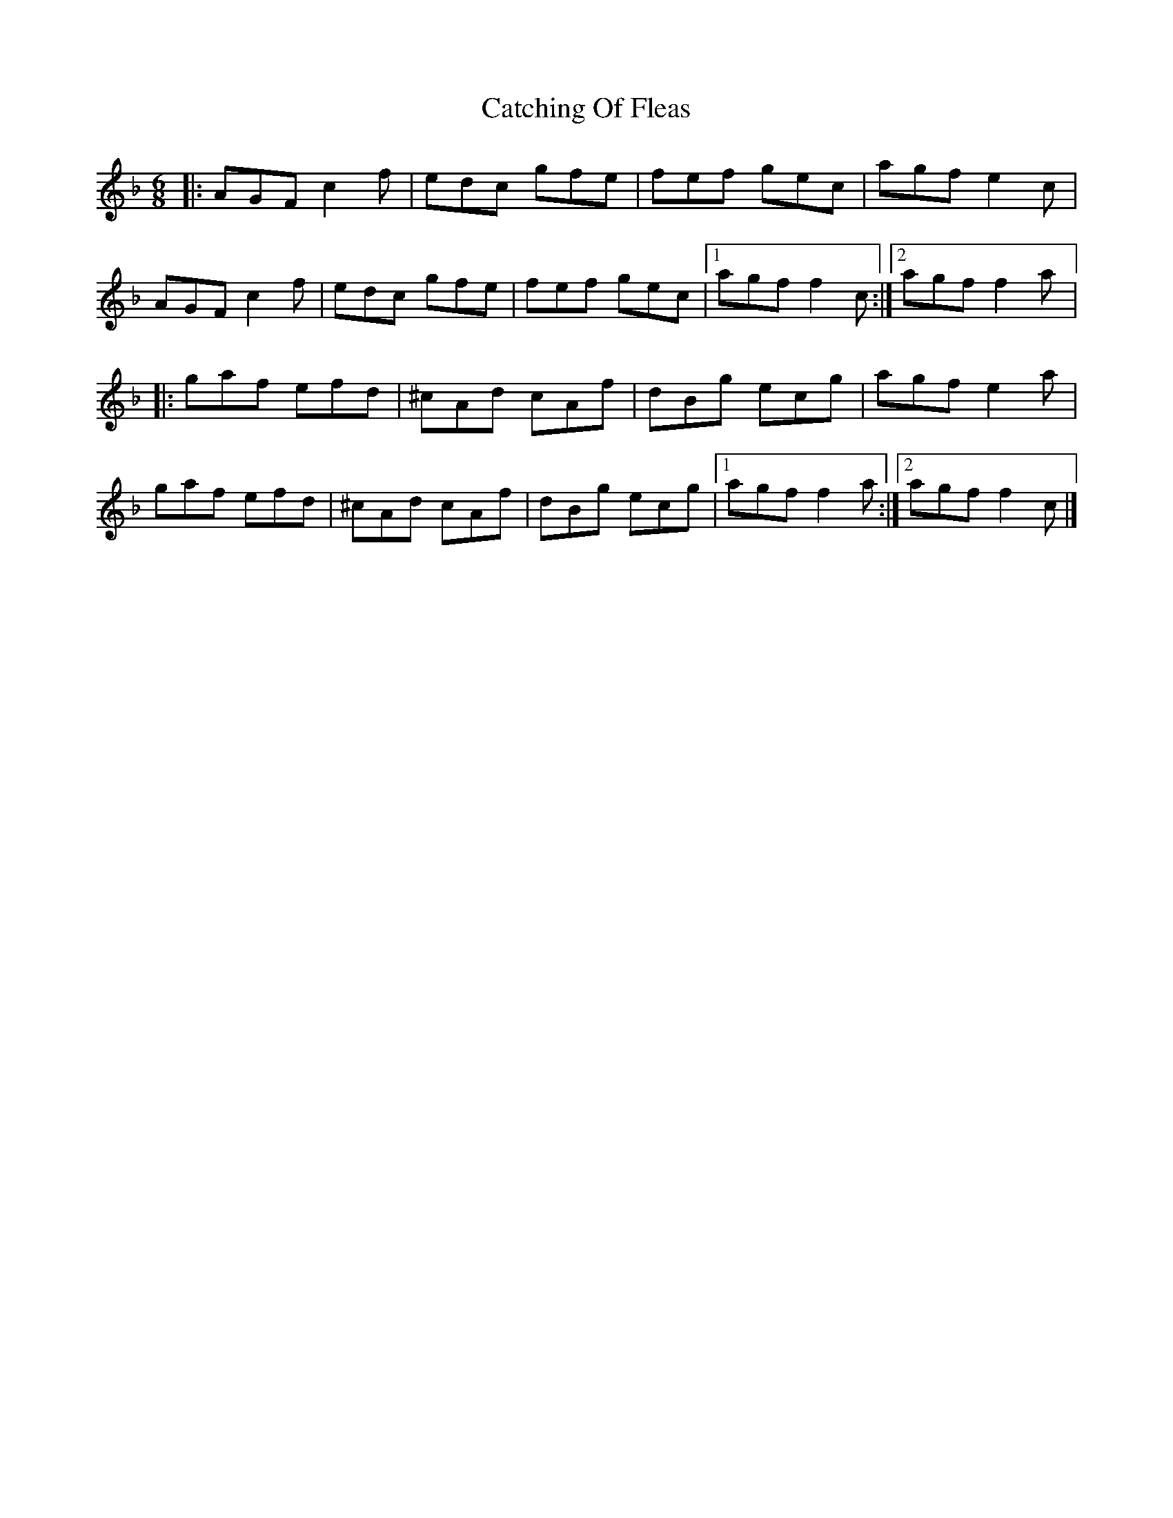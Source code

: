 X:183
T:Catching Of Fleas
R:jig
M:6/8
L:1/8
K:F
|: AGF c2f | edc gfe | fef gec | agf e2c |
AGF c2f | edc gfe | fef gec |1 agf f2c :|2 agf f2a |:
gaf efd | ^cAd cAf | dBg ecg | agf e2 a |
gaf efd | ^cAd cAf | dBg ecg |1 agf f2a :|2 agf f2c |]
